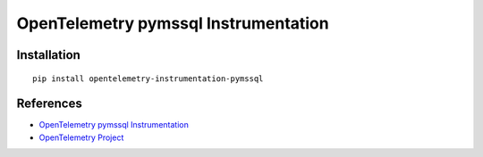 OpenTelemetry pymssql Instrumentation
=====================================

|pypi|

.. |pypi| image:: https://badge.fury.io/py/opentelemetry-instrumentation-pymssql.svg
   :target: https://pypi.org/project/opentelemetry-instrumentation-pymssql/

Installation
------------

::

    pip install opentelemetry-instrumentation-pymssql


References
----------
* `OpenTelemetry pymssql Instrumentation <https://opentelemetry-python-contrib.readthedocs.io/en/latest/instrumentation/pymssql/pymssql.html>`_
* `OpenTelemetry Project <https://opentelemetry.io/>`_
